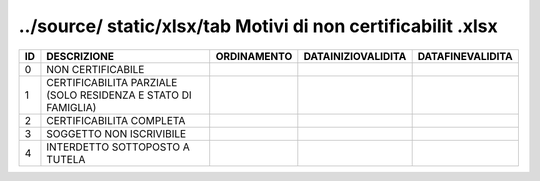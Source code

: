 ../source/ static/xlsx/tab Motivi di non certificabilit .xlsx
=============================================================

============================================================= ============================================================= ============================================================= ============================================================= =============================================================
ID                                                            DESCRIZIONE                                                   ORDINAMENTO                                                   DATAINIZIOVALIDITA                                            DATAFINEVALIDITA                                             
============================================================= ============================================================= ============================================================= ============================================================= =============================================================
0                                                             NON CERTIFICABILE                                                                                                                                                                                                                                      
1                                                             CERTIFICABILITA PARZIALE (SOLO RESIDENZA E STATO DI FAMIGLIA)                                                                                                                                                                                          
2                                                             CERTIFICABILITA COMPLETA                                                                                                                                                                                                                               
3                                                             SOGGETTO NON ISCRIVIBILE                                                                                                                                                                                                                               
4                                                             INTERDETTO SOTTOPOSTO A TUTELA                                                                                                                                                                                                                         
============================================================= ============================================================= ============================================================= ============================================================= =============================================================
